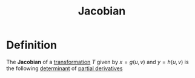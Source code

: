 :PROPERTIES:
:ID:       8aa59f52-300c-46c3-b68f-33d7b1fc9d2e
:END:
#+title: Jacobian

* Definition
The *Jacobian* of a [[id:a133996e-5674-4df0-869b-46e728a43581][transformation]] \(T\) given by \(x = g(u,v)\) and \(y = h(u,v)\) is the following [[id:fdc2dbe7-d134-4b80-a687-407ac36f637f][determinant]] of [[id:8632521e-c7a0-4e38-913e-7bb9c2bd3887][partial derivatives]]

\begin{equation*}
\frac{\partial(x, y)}{\partial(u, v)} =
\left|
\begin{array}{cc}
\frac{\partial x}{\partial u} & \frac{\partial x}{\partial v} \\
\frac{\partial y}{\partial u} & \frac{\partial y}{\partial v}
\end{array}
\right|
= \frac{\partial x}{\partial u} \frac{\partial y}{\partial v} - \frac{\partial x}{\partial v} \frac{\partial y}{\partial u}
\end{equation*}
